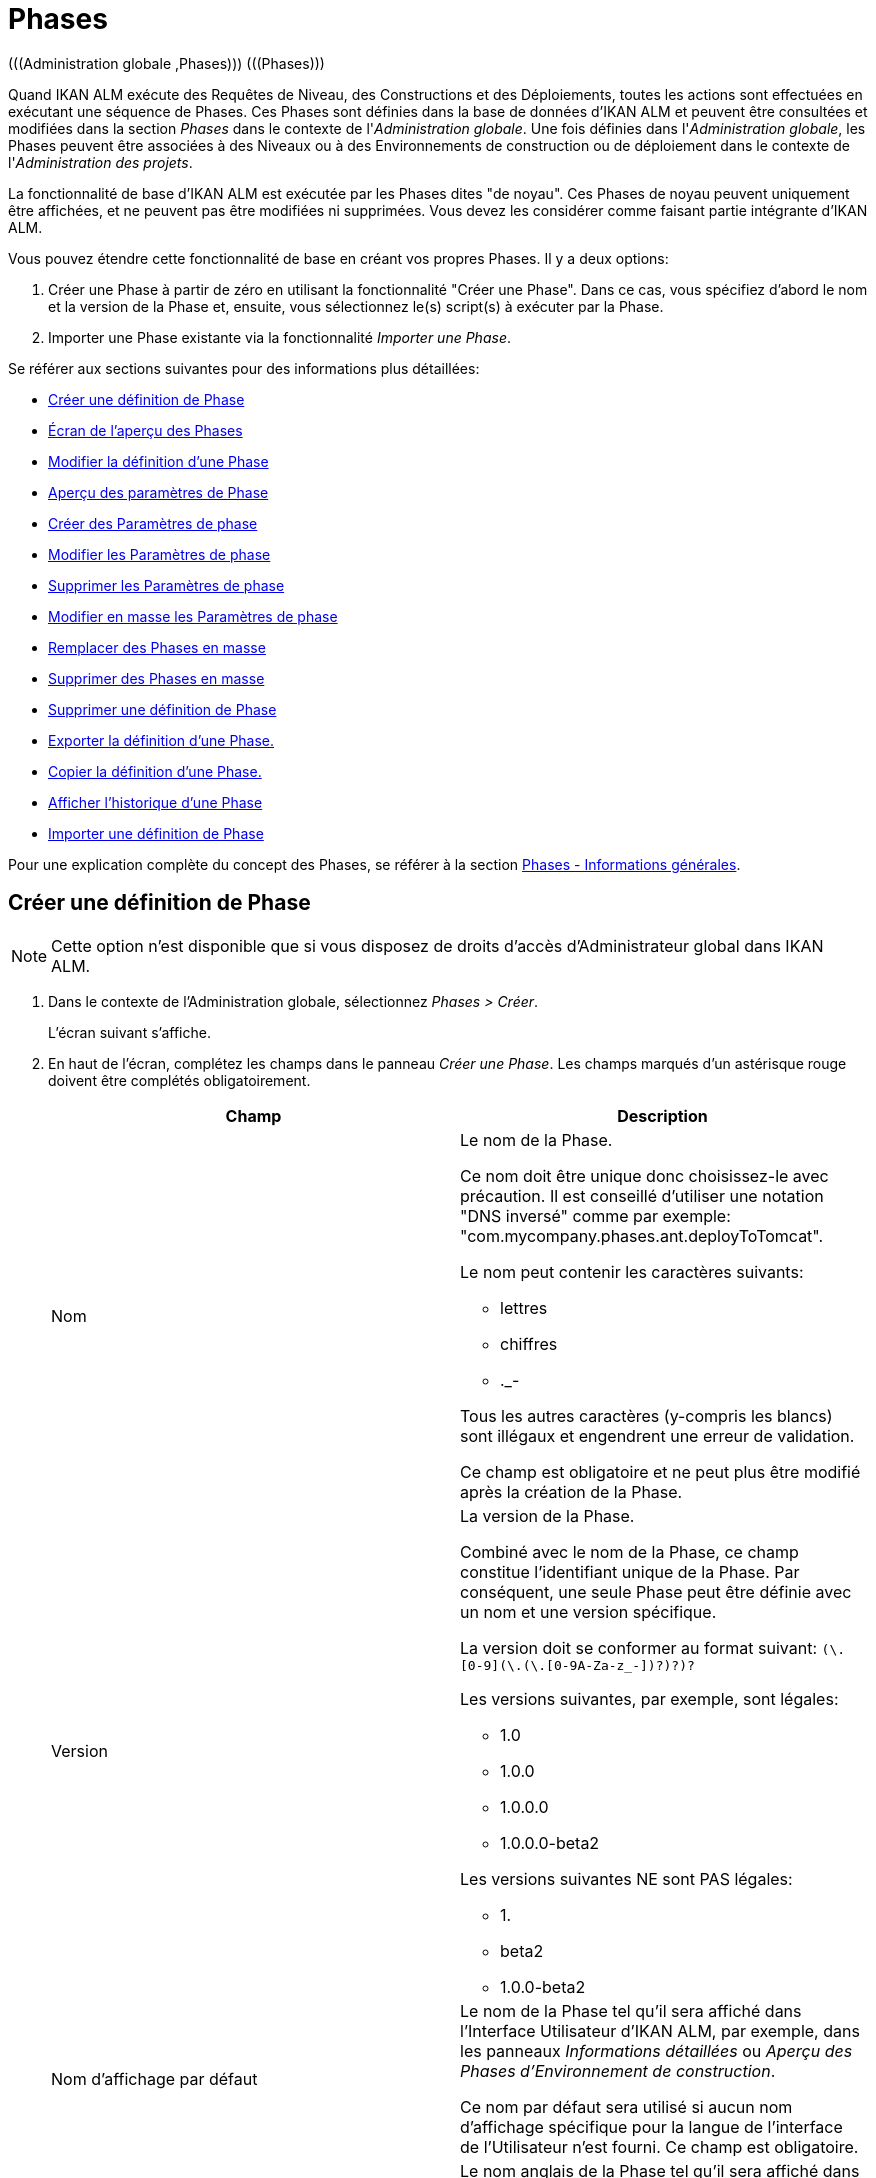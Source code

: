 [[_globadm_phases_creating]]
[[_globadm_phases]]
= Phases 
(((Administration globale ,Phases)))  (((Phases))) 

Quand IKAN ALM exécute des Requêtes de Niveau, des Constructions et des Déploiements, toutes les actions sont effectuées en exécutant une séquence de Phases.
Ces Phases sont définies dans la base de données d'IKAN ALM et peuvent être consultées et modifiées dans la section _Phases_ dans le contexte de l'__Administration
globale__.
Une fois définies dans l'__Administration
globale__, les Phases peuvent être associées à des Niveaux ou à des Environnements de construction ou de déploiement dans le contexte de l'__Administration des projets__.

La fonctionnalité de base d'IKAN ALM est exécutée par les Phases dites "de noyau". Ces Phases de noyau peuvent uniquement être affichées, et ne peuvent pas être modifiées ni supprimées.
Vous devez les considérer comme faisant partie intégrante d'IKAN ALM.

Vous pouvez étendre cette fonctionnalité de base en créant vos propres Phases.
Il y a deux options:

. Créer une Phase à partir de zéro en utilisant la fonctionnalité "Créer une Phase". Dans ce cas, vous spécifiez d'abord le nom et la version de la Phase et, ensuite, vous sélectionnez le(s) script(s) à exécuter par la Phase.
. Importer une Phase existante via la fonctionnalité __Importer une Phase__.


Se référer aux sections suivantes pour des informations plus détaillées:

* <<GlobAdm_Phases.adoc#_globadm_phases_creating,Créer une définition de Phase>>
* <<GlobAdm_Phases.adoc#_globadm_phases_overview,Écran de l`'aperçu des Phases>>
* <<GlobAdm_Phases.adoc#_globadm_phases_editing,Modifier la définition d`'une Phase>>
* <<GlobAdm_Phases.adoc#_globadm_phaseparameters_overview,Aperçu des paramètres de Phase>>
* <<GlobAdm_Phases.adoc#_globadm_phaseparameters_creating,Créer des Paramètres de phase>>
* <<GlobAdm_Phases.adoc#_globadm_phaseparameters_editing,Modifier les Paramètres de phase>>
* <<GlobAdm_Phases.adoc#_globadm_phaseparameters_deleting,Supprimer les Paramètres de phase>>
* <<GlobAdm_Phases.adoc#_globadm_phaseparameters_massediting,Modifier en masse les Paramètres de phase>>
* <<GlobAdm_Phases.adoc#_globadm_phaseparameters_massreplacing,Remplacer des Phases en masse>>
* <<GlobAdm_Phases.adoc#_globadm_phaseparameters_massdeleting,Supprimer des Phases en masse>>
* <<GlobAdm_Phases.adoc#_globadm_phases_deleting,Supprimer une définition de Phase>>
* <<GlobAdm_Phases.adoc#_globadm_phases_exporting,Exporter la définition d`'une Phase.>>
* <<GlobAdm_Phases.adoc#_globadm_phases_copying,Copier la définition d`'une Phase.>>
* <<GlobAdm_Phases.adoc#_globadm_phases_history,Afficher l`'historique d`'une Phase>>
* <<GlobAdm_Phases.adoc#_globadm_phases_importing,Importer une définition de Phase>>


Pour une explication complète du concept des Phases, se référer à la section <<App_Phases.adoc#_phases_generalinformation,Phases - Informations générales>>.

== Créer une définition de Phase
(((Phases ,Créer))) 

[NOTE]
====
Cette option n`'est disponible que si vous disposez de droits d`'accès d`'Administrateur global dans IKAN ALM.
====

. Dans le contexte de l'Administration globale, sélectionnez __Phases > Créer__.
+
L`'écran suivant s`'affiche.
. En haut de l'écran, complétez les champs dans le panneau __Créer une Phase__. Les champs marqués d`'un astérisque rouge doivent être complétés obligatoirement.
+

[cols="1,1", frame="none", options="header"]
|===
| Champ
| Description

|Nom
a|Le nom de la Phase.

Ce nom doit être unique donc choisissez-le avec précaution.
Il est conseillé d'utiliser une notation "DNS inversé" comme par exemple: "com.mycompany.phases.ant.deployToTomcat". 

Le nom peut contenir les caractères suivants: 

* lettres
* chiffres
* ._-

Tous les autres caractères (y-compris les blancs) sont illégaux et engendrent une erreur de validation.

Ce champ est obligatoire et ne peut plus être modifié après la création de la Phase.

|Version
a|La version de la Phase.

Combiné avec le nom de la Phase, ce champ constitue l'identifiant unique de la Phase.
Par conséquent, une seule Phase peut être définie avec un nom et une version spécifique.

La version doit se conformer au format suivant: `[0-9]+(\.[0-9]+(\.[0-9]+(\.[0-9A-Za-z_-]+)?)?)?`

Les versions suivantes, par exemple, sont légales:

* 1.0
* 1.0.0
* 1.0.0.0
* 1.0.0.0-beta2

Les versions suivantes NE sont PAS légales:

* 1.
* beta2
* 1.0.0-beta2

|Nom d'affichage par défaut
|Le nom de la Phase tel qu'il sera affiché dans l'Interface Utilisateur d'IKAN ALM, par exemple, dans les panneaux _Informations détaillées_ ou __Aperçu des
Phases d'Environnement de construction__.

Ce nom par défaut sera utilisé si aucun nom d'affichage spécifique pour la langue de l'interface de l'Utilisateur n'est fourni.
Ce champ est obligatoire.

|Nom d'affichage [anglais]
|Le nom anglais de la Phase tel qu'il sera affiché dans l'Interface Utilisateur d'IKAN ALM pour un Utilisateur pour lequel la langue spécifiée dans ses__ Paramètres
personnels__ est l'anglais. <<Desktop_PersonalSettings.adoc#_desktop_personalsettings,Paramètres personnels>>

Ce champ est optionnel.

|Nom d'affichage [français]
|Le nom français de la Phase tel qu'il sera affiché dans l'Interface Utilisateur d'IKAN ALM pour un Utilisateur pour lequel la langue spécifiée dans ses__ Paramètres
personnels__ est le français. <<Desktop_PersonalSettings.adoc#_desktop_personalsettings,Paramètres personnels>>

Ce champ est optionnel.

|Nom d'affichage [allemand]
|Le nom allemand de la Phase tel qu'il sera affiché dans l'Interface Utilisateur d'IKAN ALM pour un Utilisateur pour lequel la langue spécifiée dans ses__ Paramètres
personnels__ est l'allemand. <<Desktop_PersonalSettings.adoc#_desktop_personalsettings,Paramètres personnels>>

Ce champ est optionnel.

|Description
|La description de la Phase.

Ce champ est optionnel.

|Auteur
|L'auteur de la Phase.

Par exemple, le nom de l'Utilisateur créant la Phase ou la société pour laquelle il travaille.

Ce champ peut être utile pour rechercher des Phases.

Ce champ est optionnel.

|Type d'exécution
a|Sélectionnez le type d'Outil de script qui sera utilisé pour l'exécution des scripts contenus dans cette Phase.

Les valeurs possibles sont:

* ANT
* GRADLE
* NANT
* MAVEN2

Ce champ est obligatoire et ne peut plus être modifié après la création de la Phase.
|===

. Une fois tous les champs mentionnés ci-dessus saisis, vous devez charger le(s) fichier(s) de script.
+
Cliquez sur le bouton __Charger__.
+
Une fenêtre de sélection de fichier s'affichera.
. Sélectionnez les scripts qui seront utilisés pour l'exécution de la Phase.
+
__Note: __Vous ne pouvez sélectionner qu'un seul fichier.

* S'il n'y a qu'un seul fichier de script à charger, vous n'avez qu'à sélectionner ce fichier de script.
* Si la Phase nécessite plusieurs fichiers pour son exécution, vous devez d'abord archiver ces fichiers dans un fichier .zip ou .tar.gz, et ensuite sélectionner ce fichier d`'archive. IKAN ALM extraira le fichier d'archive et affichera son contenu dans le champ __Fichiers téléchargés__.
+
Si le chargement a réussi, le message suivant s'affiche:
+
image::GlobAdm-Phases-Create-UploadSuccess.png[,804,56] 
. Sélectionnez le script "principal".
+
Comme suggère le message, vous devez maintenant sélectionner le script "principal" dans la liste des fichiers téléchargés.
Il s'agit du script qui sera appelé au moment de l'exécution de la Phase.
+
Si le chargement a réussi et le script principal est sélectionné, les boutons _Créer_ et _Réinitialiser_ deviendront disponibles.
. Indiquez où la Phase peut être utilisée.
+
Sélectionnez la(les) option(s) appropriée(s).
+
Il y a trois possibilités:

* Sur les Niveaux
* Sur les Environnements de construction
* Sur les Environnements de déploiement
. Cliquez sur le bouton _Créer_ pour créer la Phase.
+
Si vous cliquez sur le bouton __Créer__, la Phase est créée dans le Catalogue des Phases et ajoutée à l'__Aperçu
des Phases__.
+

[NOTE]
====
L'emplacement du Catalogue des Phases est spécifié dans les Paramètres système. <<GlobAdm_System.adoc#_globadm_system_settings,Paramètres du système>>
====
+
Vous pouvez également cliquer sur le bouton _Réinitialiser_ pour nettoyer les champs et restaurer les valeurs initiales.


[cols="1", frame="topbot"]
|===

a|_Sujets apparentés:_

* <<ProjAdm_Levels.adoc#_levelenvmgt_levelphases,Phases de niveau>>
* <<ProjAdm_Levels.adoc#_plevelenvmgt_insertphase,Insérer une Phase de niveau>>
* <<ProjAdm_BuildEnv.adoc#_projadm_buildenv_phases,Phases d`'environnement de construction>>
* <<ProjAdm_DeployEnv.adoc#_projadm_deplanv_phases,Phases d`'environnement de déploiement>>
* Les paramètres du Catalogue des Phases. <<GlobAdm_System.adoc#_globadm_system_settings,Paramètres du système>>

|===

[[_globadm_phases_overview]]
== Écran de l`'aperçu des Phases 
(((Phases ,Aperçu))) 

. Dans le contexte de l'Administration globale, sélectionnez __Phases > Aperçu__.
+
L'écran suivant s'affiche:
+
image::GlobAdm-Phases-Overview.png[,1047,523] 
. Définissez les critères de recherche requis dans le panneau de recherche.
+
La liste des éléments dans l'aperçu est synchronisée automatiquement en fonction des critères sélectionnés.
+
Vous pouvez également:

* cliquer sur le lien _Montrer/Cacher les options avancées_ pour afficher ou masquer tous les critères de recherche disponibles,
* cliquer sur le lien _Rechercher_ pour synchroniser la liste en fonction des critères de recherche actuels,
* cliquer sur le lien _Réinitialiser la recherche_ pour nettoyer les champs.

. Vérifiez les informations dans l`'__Aperçu des Phases__.
+
Pour une description détaillée des champs, se référer aux sections <<GlobAdm_Phases.adoc#_globadm_phases_creating,Phases>> et <<GlobAdm_Phases.adoc#_globadm_phases_editing,Modifier la définition d`'une Phase>>.
. En fonction de vos droits d'accès, les liens suivants peuvent être disponibles dans le panneau __Aperçu des Phases__:
+

[cols="1,1", frame="topbot"]
|===

|image:icons/edit.gif[,15,15] 
|Modifier

Cette option est disponible pour les Utilisateurs IKAN ALM ayant des droits d`'accès d`'Administrateur global.
Elle permet de modifier une Phase.

<<GlobAdm_Phases.adoc#_globadm_phases_editing,Modifier la définition d`'une Phase>>

|image:icons/delete.gif[,15,15] 
|Supprimer

Cette option est disponible pour les Utilisateurs IKAN ALM ayant des droits d`'accès d`'Administrateur global.
Elle permet de supprimer une Phase.

<<GlobAdm_Phases.adoc#_globadm_phases_deleting,Supprimer une définition de Phase>>

|image:icons/Phase_Export.png[,15,15] 
|Exporter

Cette option est disponible pour les Utilisateurs IKAN ALM ayant des droits d`'accès d`'Administrateur global.
Elle permet d'exporter une Phase.

<<GlobAdm_Phases.adoc#_globadm_phases_exporting,Exporter la définition d`'une Phase.>>

|image:icons/Phase_Copy.gif[,15,15] 
|Copier

Cette option est disponible pour les Utilisateurs IKAN ALM ayant des droits d`'accès d`'Administrateur global.
Elle permet de copier une Phase.

<<GlobAdm_Phases.adoc#_globadm_phases_copying,Copier la définition d`'une Phase.>>

|image:icons/history.gif[,15,15] 
|Historique

Cette option est disponible pour tous les Utilisateurs IKAN ALM.
Elle permet d`'afficher l`'historique de toutes les opérations de création, de modification ou de suppression relatives à une Phase.

<<GlobAdm_Phases.adoc#_globadm_phases_history,Afficher l`'historique d`'une Phase>>
|===
+

[NOTE]
====
Les colonnes marquées de l`'icône image:icons/icon_sort.png[,15,15]  peuvent être rangées par ordre alphabétique (ascendant ou descendant).
====

[[_globadm_phases_editing]]
== Modifier la définition d`'une Phase  
(((Phases ,Modifier))) 

Le panneau _Informations de la Phase_ vous permet de modifier la définition d'une Phase.

En-dessous de ce panneau, le panneau _Paramètres
de phase_ s'affiche, vous permettant de créer, modifier, supprimer et modifier en masse les Paramètres de phase.

Pour des informations plus détaillées concernant les Paramètres de phase, se référer aux sections suivantes:

* <<GlobAdm_Phases.adoc#_globadm_phaseparameters_overview,Aperçu des paramètres de Phase>>
* <<GlobAdm_Phases.adoc#_globadm_phaseparameters_creating,Créer des Paramètres de phase>>
* <<GlobAdm_Phases.adoc#_globadm_phaseparameters_editing,Modifier les Paramètres de phase>>
* <<GlobAdm_Phases.adoc#_globadm_phaseparameters_deleting,Supprimer les Paramètres de phase>>
* <<GlobAdm_Phases.adoc#_globadm_phaseparameters_massediting,Modifier en masse les Paramètres de phase>>

//

. Dans le contexte de l'Administration globale, sélectionnez __Phases > Aperçu__.

. Dans le panneau __Aperçu des Phases__, cliquez sur le lien image:icons/edit.gif[,15,15] __ _Modifier_ devant la Phase que vous voulez modifier.
+
L`'écran suivant s`'affiche:
+
image::GlobAdm-Phases-Edit.png[,905,873] 

. Cliquez sur le bouton _Modifier_ pour modifier la Phase.
+
La fenêtre _Modifier une Phase_ s`'affiche.
+
image::GlobAdm-Phases-Edit-popup.png[,560,660] 
+
Pour la description des champs, se référer à la section <<GlobAdm_Phases.adoc#_globadm_phases_creating,Créer une définition de Phase>>.
+
Les champs additionnels suivants sont affichés:
+

[cols="1,1", frame="topbot", options="header"]
|===
| Champ
| Description

|Phase de noyau
|Ce champ indique s'il s'agit d'une Phase de noyau ou pas.

Une Phase de noyau est une Phase IKAN ALM interne qui exécute certaines fonctionnalités de noyau (par exemple, la Phase __Récupération
Code__).

Elle ne peut être ni modifiée ni supprimée.

Pour plus d`'informations, se référer à la section <<App_Phases.adoc#_phases_generalinformation,Phases - Informations générales>>.

|Certifiée
|Ce champ indique s'il s'agit d'une Phase certifiée ou pas.

Une Phase certifiée est une Phase qui a été testée et approuvée par IKAN.

Elle ne peut pas être modifiée et ses paramètres ne peuvent pas être supprimés. 

Pour plus d`'informations, se référer à la section <<App_Phases.adoc#_phases_generalinformation,Phases - Informations générales>>.

|Publiée
|Ce champ indique si une Phase est publiée ou non.

Une Phase non publiée est considérée comme étant en cours de développement, c'est-à-dire son (ses) script(s) et les autres fichiers qu`'elle contient peuvent être modifiés.

Pour faciliter le développement d'une Phase, IKAN ALM réinstallera une Phase non-publiée automatiquement juste avant son exécution.
Une fois qu`'une Phase a été publiée, son contenu (les scripts et fichiers) ne peut plus être modifié.
Par conséquent, le bouton _Charger_ ne sera plus disponible.

Pour plus d`'informations, se référer à la section <<App_Phases.adoc#_phases_generalinformation,Phases - Informations générales>>.
|===
+

[NOTE]
====

Les champs Nom et Version ne peuvent pas être modifiés.
Si vous voulez renommer une Phase ou modifier sa version, vous devez d'abord la copier et ensuite supprimer la Phase originale.

Pour plus d`'informations, se référer à la section <<GlobAdm_Phases.adoc#_globadm_phases_copying,Copier la définition d`'une Phase.>>.
====

. Vérifiez les fichiers chargés.
+
Le champ _Fichiers téléchargés_ liste le contenu actuel de la Phase.
+
Si vous voulez modifier le contenu, cliquez sur le bouton _Charger_ et sélectionnez un fichier de script ou un fichier d'archive.
Les fichiers nouvellement téléchargés seront affichés dans le champ __Fichiers
téléchargés__.
+

[NOTE]
====
Les fichiers nouvellement téléchargés *REMPLACERONT* les anciens fichiers; ils ne seront pas ajoutés au contenu actuel de la Phase!

Les fichiers nouvellement téléchargés ne seront retenus que si vous cliquez sur le bouton __Enregistrer__.
Pour réafficher les fichiers téléchargés précédemment, cliquez sur le bouton __Actualiser__.
====
+
Pour plus d`'informations concernant le chargement de fichiers, se référer à la section <<GlobAdm_Phases.adoc#_globadm_phases_creating,Créer une définition
de Phase>>.

. Vérifiez les paramètres de Phases.
+
Le panneau _Paramètres de phase_ affiche tous les Paramètres définis pour la Phase.
+
image::GlobAdm-Phases-PhaseParameters.png[,894,251] 
+
Pour une description détaillée des champs, se référer à la section <<GlobAdm_Phases.adoc#_globadm_phaseparameters_creating,Créer des Paramètres de phase>>.
+
Les liens suivants sont disponibles dans le panneau __Paramètres
de phase__:
+

[cols="1,1", frame="topbot"]
|===

|image:icons/edit.gif[,15,15]
|Modifier

Cette option permet d'modifier un Paramètre de phase.

<<GlobAdm_Phases.adoc#_globadm_phaseparameters_editing,Modifier les Paramètres de phase>>

|image:icons/delete.gif[,15,15] 
|Supprimer

Cette option permet de supprimer un Paramètre de phase.

<<GlobAdm_Phases.adoc#_globadm_phaseparameters_deleting,Supprimer les Paramètres de phase>>

|image:icons/Phase_MassEdit.png[,15,15] 
|Modifier en masse

Cette option permet d'modifier les valeurs d'un Paramètre dans ses Environnements connectés.

<<GlobAdm_Phases.adoc#_globadm_phaseparameters_massediting,Modifier en masse les Paramètres de phase>>
|===
+
Vous pouvez également créer un nouveau Paramètre en cliquant sur le lien _Créer un Paramètre_ en dessous du panneau __Paramètres de la phase__.
Pour plus d`'informations, se référer à la section <<GlobAdm_Phases.adoc#_globadm_phaseparameters_creating,Créer des Paramètres de phase>>

. Vérifiez les Environnements connectés.
+
Le panneau _Niveaux et Environnements connectés_ affiche les Niveaux et les Environnements de construction ou de déploiement dans lesquels cette Phase a été ajoutée.
+
image::GlobAdm-Phases-ConnectedEnvironments.png[,390,207] 
+

[NOTE]
====
Si le champ _Environnement_ est vide, cela signifie que la Phase a été ajoutée au Niveau.
====
+
Pour plus d'informations concernant le remplacement ou la suppression en masse de Phases, se référer aux sections <<GlobAdm_Phases.adoc#_globadm_phaseparameters_massreplacing,Remplacer des Phases en masse>> et <<GlobAdm_Phases.adoc#_globadm_phaseparameters_massdeleting,Supprimer des Phases en masse>>.

. Dans le panneau __Modifier une Phase__, cliquez sur le bouton _Enregistrer_ pour enregistrer vos changements.
+
Si vous cliquez sur le bouton __Enregistrer__, les données de la Phase sont retenues et l'écran _Aperçu
des Phases_ s'affiche.
+
Entretemps, IKAN ALM réenregistre l`'archive avec les fichiers téléchargés dans un fichier .jar remplaçant le fichier existant dans l'Emplacement du Catalogue des Phases (tel que défini dans les Paramètres système (<<GlobAdm_System.adoc#_globadm_system_settings,Paramètres du système>>). Depuis cet emplacement, il sera prêt à être utilisé par le processus Daemon du Serveur ou de l'Agent IKAN ALM si la Phase doit être (ré) installée sur le Serveur ou l'Agent IKAN ALM.
+
Les boutons suivants sont également disponibles:

* _Actualiser_ pour récupérer les Paramètres tels qu`'ils sont enregistrés dans la base de données.
* _Aperçu_ pour retourner à l`'écran précédent sans enregistrer les modifications.
* _Publier_ pour publier la Phase.
+
Si vous cliquez sur le bouton __Publier__, une fenêtre de confirmation s'affiche.
+
image::GlobAdm-Phases-Release_confirmation.png[,367,130] 
+
Cliquez sur _Oui_ pour confirmer la publication de la Phase.
+
Ensuite, le statut de la Phase sera établi à "Publiée". Une fois qu`'une Phase a été publiée, son contenu ne peut plus être modifié.
Par conséquent, le bouton _Charger_ ne sera plus disponible.
Le comportement de la Phase est considéré comme étant "gelé". Par contre, les Paramètres de phase d'une Phase publiée, peuvent toujours être créés, modifiés et supprimés.
+

[WARNING]
--
La publication d'une Phase ne peut pas être annulée.

Si vous devez télécharger des nouveaux scripts pour une Phase après sa publication, vous devez d'abord copier la Phase et donner un nom et/ou une version différent(e) à la copie et, ensuite, charger les nouveaux scripts pour cette nouvelle Phase.
Pour plus d`'informations, se référer à la section <<GlobAdm_Phases.adoc#_globadm_phases_copying,Copier la définition d`'une Phase.>>
--

* _Exporter_ pour exporter la Phase. <<GlobAdm_Phases.adoc#_globadm_phases_exporting,Exporter la définition d`'une Phase.>>
* _Copier_ pour copier la Phase. <<GlobAdm_Phases.adoc#_globadm_phases_copying,Copier la définition d`'une Phase.>>
* _Historique_ pour afficher l'historique de toutes les opérations de création, de modification ou de suppression relatives à une Phase. <<GlobAdm_Phases.adoc#_globadm_phases_history,Afficher l`'historique d`'une Phase>>

[[_globadm_phaseparameters_overview]]
== Aperçu des paramètres de Phase 
(((Phases ,Paramètres de phase)))  (((Paramètres de phase)))  (((Paramètres de phase ,Aperçu)))  (((Phases ,Paramètres de phase ,Aperçu)))  (((Paramètres ,Phase))) 

. Dans le contexte de l'Administration globale, sélectionnez __Phases > Aperçu__.
+
L`'écran suivant s`'affiche.
+
image::GlobAdm-Phases-Overview.png[,1027,454] 

. Cliquez sur le lien image:icons/edit.gif[,15,15] _Modifier_ devant la Phase requise dans l'__Aperçu des Phases__.
+
L`'écran _Modifier une Phase_ s`'affiche.
+
En-dessous du panneau __Informations de la Phase__, le panneau _Paramètres de phase_ affiche tous les paramètres définis.
+
image::GlobAdm-Phases-PhaseParameters.png[,895,252] 

. Vérifiez l`'information dans le panneau des _Paramètres de Phase_.
+
Pour une description détaillée des champs, se référer à la section <<GlobAdm_Phases.adoc#_globadm_phaseparameters_creating,Créer des Paramètres de phase>>.
+
Les liens suivants sont disponibles:
+

[cols="1,1", frame="topbot", options="header"]
|===
| Lien
| Description

|image:icons/edit.gif[,15,15] 
|Modifier

Cette option est disponible pour les Utilisateurs IKAN ALM ayant des droits d`'accès d`'Administrateur global.
Elle permet de modifier la définition du Paramètre de phase sélectionné.

<<GlobAdm_Phases.adoc#_globadm_phaseparameters_editing,Modifier les Paramètres de phase>>

|image:icons/delete.gif[,15,15] 
|Supprimer

Cette option est disponible pour les Utilisateurs IKAN ALM ayant des droits d`'accès d`'Administrateur global.
Elle permet de supprimer la définition du Paramètre de phase sélectionné.

<<GlobAdm_Phases.adoc#_globadm_phaseparameters_deleting,Supprimer les Paramètres de phase>>

|image:icons/Phase_MassEdit.png[,15,15] 
|Modifier en masse

Cette option est disponible pour les Utilisateurs IKAN ALM ayant des droits d`'accès d`'Administrateur global.
Elle permet de modifier en masse la définition du Paramètre de phase sélectionné.

<<GlobAdm_Phases.adoc#_globadm_phaseparameters_massediting,Modifier en masse les Paramètres de phase>>
|===
+

[NOTE]
====

Les colonnes marquées de l`'icône image:icons/icon_sort.png[,15,15]  peuvent être rangées par ordre alphabétique (ascendant ou descendant).
====
+

[cols="1", frame="topbot"]
|===

a|_Sujets apparentés:_

* <<GlobAdm_Phases.adoc#_globadm_phaseparameters_creating,Créer des Paramètres de phase>>
* <<GlobAdm_Phases.adoc#_globadm_phaseparameters_editing,Modifier les Paramètres de phase>>
* <<GlobAdm_Phases.adoc#_globadm_phaseparameters_deleting,Supprimer les Paramètres de phase>>
* <<GlobAdm_Phases.adoc#_globadm_phaseparameters_massediting,Modifier en masse les Paramètres de phase>>
* <<ProjAdm_Levels.adoc#_plevelenvmgt_viewlevelphaseparams,Afficher les Paramètres de Phase de niveau>>
* <<ProjAdm_BuildEnv.adoc#_projadm_buildenv_modifyorderphases,Modifier la séquence des Phases d'Environnement de construction>>
* <<ProjAdm_DeployEnv.adoc#_projadm_deployenv_viewbuildenvphaseparams,Afficher les Paramètres de phase d'Environnement de déploiement>>

|===

[[_globadm_phaseparameters_creating]]
== Créer des Paramètres de phase 
(((Phases ,Paramètres de phase ,Créer)))  (((Paramètres de phase ,Créer))) 

. Dans le contexte de l'Administration globale, sélectionnez __Phases > Aperçu__.

. Cliquez sur le lien image:icons/edit.gif[,15,15] _Modifier_ devant la Phase requise dans l'__Aperçu des Phases__.
+
L`'écran _Modifier une Phase_ s`'affiche.

. Cliquez sur le lien _Créer un Paramètre_ en bas du panneau __Paramètres de phase__.
+
La fenêtre suivante s'affiche:
+
image::GlobAdm-Phases-CreatePhaseParameter.png[,516,385] 

. Complétez les champs dans la fenêtre __Créer un Paramètre de phase__.
+

[cols="1,1", frame="none", options="header"]
|===
| Champ
| Description

|Phase
|Le nom et la version de la Phase pour laquelle le Paramètre a été créé.

Il s'agit d'un champ accessible en lecture seulement, affiché pour des raisons d'information.

|Sécurisé
|Ce champ indique si le Paramètre est sécurisé ou non.

Ce champ est obligatoire et ne peut plus être modifié après la création du Paramètre.

|Nom
|Le nom du Paramètre.

Ce champ est obligatoire.

|Type d'intégration
a|Ce champ indique si la valeur du Paramètre est une simple valeur texte, ou si elle représente un lien (une intégration) vers un objet IKAN ALM.

Les valeurs possibles sont:

* Aucun: la valeur se compose de texte simple
* Transporteur: un lien vers un Transporteur
* Référentiel: un lien vers un Référentiel de Contrôle de Version
* Suivi des incidents: un lien vers un Système de Suivi des Incidents
* Outil de script: un lien vers un Outil de script
* ANT: un lien vers un Outil de script Ant
* GRADLE: un lien vers un Outil de script Gradle
* NANT: un lien vers un Outil de script NAnt
* MAVEN2: un lien vers un Outil de script Maven2

Si vous sélectionnez un autre type qu`'__Aucun__, le champ _Valeur par défaut_ change en une liste déroulante à partir de laquelle vous pouvez sélectionner un objet IKAN ALM spécifique de ce type.
Par exemple, si _ANT_ est sélectionné comme Type d'intégration, la liste déroulante _Valeur
par défaut_ contiendra tous les Outils de script ANT.

Ce champ n'est utile que pour les Paramètres non-sécurisés.
Si le Paramètre est établi à __Sécurisé__, ce champ est retiré et le Type d'intégration _Aucun_ est déduit.

|Valeur par défaut
|Il s'agit de la valeur par défaut attribuée au Paramètre quand la Phase est ajoutée à un Environnement et qu'aucune valeur n'est saisie explicitement.

Ce champ est optionnel.

|Répéter la Valeur par défaut
|Champ obligatoire pour les Paramètres sécurisés: répétez la valeur par défaut sécurisée.

|Description
|Saisissez dans ce champ la description du Paramètre.

|Obligatoire
|Ce champ indique si le Paramètre sera toujours créé au moment de l'ajout de la Phase à un Niveau ou un Environnement. 

Si un Paramètre obligatoire est créé, il sera automatiquement créé dans les Environnements auxquels cette Phase a été ajoutée.

Si un Paramètre non-obligatoire est positionné à obligatoire, il sera également créé automatiquement dans les Environnements auxquels cette Phase a été ajoutée.
|===

. Cliquez sur le bouton _Créer_ pour créer le Paramètre de phase.
+
Si vous cliquez sur le bouton __Créer__, le Paramètre de phase est créé et la fenêtre est fermée.
Le nouveau Paramètre est ajouté dans le panneau __Paramètres de phase__.
+
Les boutons suivants sont également disponibles:

* _Réinitialiser_ pour nettoyer les champs et restaurer les valeurs initiales.
* _Annuler_ pour fermer la fenêtre sans créer le Paramètre de phase.
+

[cols="1", frame="topbot"]
|===

a|_Sujets apparentés:_

* <<GlobAdm_Phases.adoc#_globadm_phaseparameters_creating,Créer des Paramètres de phase>>
* <<GlobAdm_Phases.adoc#_globadm_phaseparameters_editing,Modifier les Paramètres de phase>>
* <<GlobAdm_Phases.adoc#_globadm_phaseparameters_deleting,Supprimer les Paramètres de phase>>
* <<GlobAdm_Phases.adoc#_globadm_phaseparameters_massediting,Modifier en masse les Paramètres de phase>>
* <<ProjAdm_Levels.adoc#_plevelenvmgt_viewlevelphaseparams,Afficher les Paramètres de Phase de niveau>>
* <<ProjAdm_BuildEnv.adoc#_projadm_buildenv_modifyorderphases,Modifier la séquence des Phases d'Environnement de construction>>
* <<ProjAdm_DeployEnv.adoc#_projadm_deployenv_viewbuildenvphaseparams,Afficher les Paramètres de phase d'Environnement de déploiement>>

|===

[[_globadm_phaseparameters_editing]]
== Modifier les Paramètres de phase 
(((Phases ,Paramètres de phase ,Modifier)))  (((Paramètres de phase ,Modifier))) 

. Dans le contexte de l'Administration globale, sélectionnez __Phases > Aperçu__.

. Cliquez sur le lien image:icons/edit.gif[,15,15] _Modifier_ devant la Phase requise dans l'__Aperçu des Phases__.
+
L`'écran _Modifier une Phase_ s`'affiche.

. Dans le panneau __Paramètres de phase__, cliquez sur le lien image:icons/edit.gif[,15,15] _Modifier un Paramètre_ devant le Paramètre que vous voulez modifier.
+
La fenêtre suivante s'affiche:
+
image::GlobAdm-PhaseParameter-Edit.png[,504,474] 

. Si nécessaire, modifiez les champs. 
+
Pour la description des champs, se référer à la section <<GlobAdm_Phases.adoc#_globadm_phaseparameters_creating,Créer des Paramètres de phase>>.

. Vérifiez les Paramètres d'environnement connectés.
+
Le panneau _Paramètres d'environnement connectés_ affiche les Environnements auxquels le Paramètre de phase a été ajouté, et les valeurs de ce Paramètre dans ces Environnements.
+

[NOTE]
====
Un Environnement est identifié par son Projet, son Niveau et, optionnellement, son nom d'Environnement.
Si le champ _Environnement_ est vide, cela signifie que la Phase a été ajoutée au Niveau.
====

. Cliquez sur le lien image:icons/Phase_EditEnvPhaseParameter.png[,15,15] _Modifier un Paramètre de phase d'environnement_ à côté d'un Paramètre d'environnement.
+
L'Utilisateur sera renvoyé vers l'écran _Aperçu
des Paramètres de la phase_ (dans le contexte de l'Administration de Projet) et l'écran _Modifier la valeur du Paramètre_ s'affichera.
+
image::GlobAdm-PhaseParameter-Edit-ParameterValue.png[,794,673] 

. Spécifiez la valeur du Paramètre d'Environnement et cliquez sur le bouton _Sauvegarder_ pour enregistrer la valeur.
+
Les boutons suivants sont également disponibles:

* _Réinitialiser_ pour nettoyer les champs.
* _Annuler_ pour retourner à l'écran _Aperçu des Paramètres de la phase_ sans enregistrer la valeur. <<GlobAdm_Phases.adoc#_globadm_phaseparameters_overview,Aperçu des paramètres de Phase>>
+
Pour retourner à l'écran _Modifier un Paramètre
de phase_ (dans le contexte de l'Administration globale), cliquez sur un des liens image:icons/Phase_EditEnvPhaseParameter.png[,15,15] __ Modifier
un Paramètre de phase global.__.
+

[cols="1", frame="topbot"]
|===

a|_Sujets apparentés:_

* <<GlobAdm_Phases.adoc#_globadm_phaseparameters_overview,Aperçu des paramètres de Phase>>
* <<GlobAdm_Phases.adoc#_globadm_phaseparameters_creating,Créer des Paramètres de phase>>
* <<GlobAdm_Phases.adoc#_globadm_phaseparameters_deleting,Supprimer les Paramètres de phase>>
* <<GlobAdm_Phases.adoc#_globadm_phaseparameters_massediting,Modifier en masse les Paramètres de phase>>
* <<ProjAdm_Levels.adoc#_plevelenvmgt_viewlevelphaseparams,Afficher les Paramètres de Phase de niveau>>
* <<ProjAdm_BuildEnv.adoc#_projadm_buildenv_modifyorderphases,Modifier la séquence des Phases d'Environnement de construction>>
* <<ProjAdm_DeployEnv.adoc#_projadm_deployenv_viewbuildenvphaseparams,Afficher les Paramètres de phase d'Environnement de déploiement>>

|===

[[_globadm_phaseparameters_deleting]]
== Supprimer les Paramètres de phase 
(((Phases ,Paramètres de phase ,Supprimer)))  (((Paramètres de phase ,Supprimer))) 

. Dans le contexte de l'Administration globale, sélectionnez __Phases > Aperçu__.

. Cliquez sur le lien image:icons/edit.gif[,15,15] _Modifier_ devant la Phase requise dans l'__Aperçu des Phases__.
+
L`'écran _Modifier une Phase_ s`'affiche.

. Dans le panneau __Paramètre de phase__, cliquez sur le bouton image:icons/delete.gif[,15,15] _Supprimer_ devant le Paramètre que vous voulez supprimer. 
+
La fenêtre suivante s'affiche:
+
image::GlobAdm-PhaseParameter-Delete.png[,386,172] 
+

[WARNING]
--
Si le Paramètre a été créé dans un ou plusieurs environnements, le message d'avertissement suivant s'affiche:


image::GlobAdm-PhaseParameter-Delete-Warning.png[,455,92] 
--

. Cliquez sur le bouton _Supprimer_ pour confirmer la suppression.
+
Le paramètre sera supprimé de tous les Environnements connectés et de la Phase.
+
Vous pouvez également cliquer sur le bouton _Annuler_ pour fermer la fenêtre sans supprimer le Paramètre.
+

[cols="1", frame="topbot"]
|===

a|_Sujets apparentés:_

* <<GlobAdm_Phases.adoc#_globadm_phaseparameters_overview,Aperçu des paramètres de Phase>>
* <<GlobAdm_Phases.adoc#_globadm_phaseparameters_creating,Créer des Paramètres de phase>>
* <<GlobAdm_Phases.adoc#_globadm_phaseparameters_editing,Modifier les Paramètres de phase>>
* <<GlobAdm_Phases.adoc#_globadm_phaseparameters_massediting,Modifier en masse les Paramètres de phase>>

|===

[[_globadm_phaseparameters_massediting]]
== Modifier en masse les Paramètres de phase 
(((Phases ,Paramètres de phase ,Modifier en masse)))  ((( Paramètres de phase ,Modifier en masse))) 

. Dans le contexte de l'Administration globale, sélectionnez __Phases > Aperçu__.

. Cliquez sur le lien image:icons/edit.gif[,15,15] _Modifier_ devant la Phase requise dans l'__Aperçu des Phases__.
+
L`'écran _Modifier une Phase_ s`'affiche.

. Dans le panneau __Paramètres de phase__, cliquez sur le lien image:icons/Phase_MassEdit.png[,15,15] _Modifier en masse_ devant le Paramètre que vous voulez modifier.
+
L'écran suivant s'affiche, listant les différents Paramètres de phase d'environnement connectés ainsi que le Projet et le Niveau ou l'Environnement de construction/déploiement et la valeur du Paramètre.
+

[NOTE]
====
Si un libellé a été spécifié pour une Phase spécifique, vous pouvez l'afficher en déplaçant le pointeur de la souris au-dessus de l'icône image:icons/view.gif[,15,15]  dans la colonne de droite.

Pour plus d`'informations concernant l'usage des libellés, se référer à la section <<ProjAdm_Levels.adoc#_plevelenvmgt_insertphase,Insérer une Phase de niveau>>. 
====
+
image::GlobAdm-PhaseParameter-MassEdit.png[,705,524] 

. Sélectionnez un ou plusieurs éléments dans la liste __Paramètres d'environnement connectés__.

. Dans le champ __Spécifier la valeur pour la sélection__, sélectionnez ou saisissez la nouvelle valeur pour les Paramètres sélectionnés et cliquez sur le bouton __Spécifier__.
+
Après confirmation, les valeurs des Paramètres de phase d'environnement seront établies à la valeur spécifiée. 
+
Si le Paramètre est sécurisé, la valeur doit être répétée dans le champ __Répéter la Valeur__.

. Cliquez sur le bouton __Réinitialiser__.
+
Après confirmation, les valeurs des Paramètres de phase d'environnement seront établies à la valeur par défaut du Paramètre de phase.

. Cliquez sur le bouton __Supprimer__.
+
Après confirmation, les Paramètres de phase d'environnement seront supprimés de leurs Environnements.
+
L'action _Supprimer_ n'est disponible que pour les Paramètres non-obligatoires.

. Cliquez sur le bouton _Annuler_ pour fermer la fenêtre. 
+

[cols="1", frame="topbot"]
|===

a|_Sujets apparentés:_

* <<GlobAdm_Phases.adoc#_globadm_phaseparameters_overview,Aperçu des paramètres de Phase>>
* <<GlobAdm_Phases.adoc#_globadm_phaseparameters_creating,Créer des Paramètres de phase>>
* <<GlobAdm_Phases.adoc#_globadm_phaseparameters_editing,Modifier les Paramètres de phase>>
* <<ProjAdm_Levels.adoc#_plevelenvmgt_viewlevelphaseparams,Afficher les Paramètres de Phase de niveau>>
* <<ProjAdm_BuildEnv.adoc#_projadm_buildenv_modifyorderphases,Modifier la séquence des Phases d'Environnement de construction>>
* <<ProjAdm_DeployEnv.adoc#_projadm_deployenv_viewbuildenvphaseparams,Afficher les Paramètres de phase d'Environnement de déploiement>>

|===

[[_globadm_phaseparameters_massreplacing]]
== Remplacer des Phases en masse 
(((Phases ,Remplacer des Phases en masse)))  (((Remplacer des Phases en masse))) 

L'option _Remplacer des Phases en masse_ vous permet de remplacer une Phase dans plusieurs Environnements de plusieurs Projets différents à la fois, ce qui peut être utile lors de l'installation d'une nouvelle version d'une Phase dans plusieurs Projets.
Ce processus est beaucoup plus facile que de devoir supprimer la Phase et d'insérer la Phase de remplacement dans chaque aperçu de Phases du Niveau et de l'Environnement de Construction/Déploiement.

[NOTE]
====
Vous devez disposer de droits d'accès d'Administrateur global pour pouvoir __Remplacer des Phases en masse__.
====
. Dans le contexte de l'Administration globale, sélectionnez __Phases > Aperçu__.

. Dans le panneau __Aperçu des Phases__, cliquez sur le lien image:icons/edit.gif[,15,15] _Modifier_ devant le Phase requise.
+
L`'écran _Modifier une Phase_ s`'affiche.

. Dans le panneau __Phases d`'Environnement de construction__, cliquez sur le lien image:icons/link_MassReplacePhase.png[,16,17]  _Remplacer des Phases en masse_.
+
L'assistant pour remplacer des Phases en masse s'affiche.
Cet assistant vous guidera dans les quatre étapes du processus de remplacement.
+
.. ÉTAPE 1 - Sélectionnez une Phase de remplacement
+
image::GlobAdm-Phase-MassReplace_Step1.png[,698,563] 
+
Sélectionnez la Phase qui remplacera la Phase originale à partir du tableau _Remplacer par la Phase_ et cliquez sur le bouton __Suivant__.

.. ÉTAPE 2 - Sélectionnez les Niveaux et les Environnements connectés
+
image::GlobAdm-Phase-MassReplace_Step2.png[,696,567] 
+
À partir du tableau __Niveaux et Environnements
connectés__, choisissez les Niveaux et les Environnements pour lesquels la Phase originale sera remplacée par la Phase sélectionnée dans l'étape 1.
+
Si vous activez la case de sélection, tous les Niveaux et Environnements seront sélectionnés.
+

[NOTE]
====
Si pour un Environnement spécifique un libellé a été spécifié pour une Phase, vous pouvez l'afficher en déplaçant le pointeur de la souris au-dessus de l'icône image:icons/view.gif[,15,15] .
====

.. ÉTAPE 3 - Assembler les Paramètres
+
image::GlobAdm-Phase-MassReplace_Step3.png[,702,572] 
+
Dans cette étape vous devez assembler les paramètres de la Phase originale avec ceux de la Phase de remplacement.
+
IKAN ALM essaiera d'assembler les Paramètres qui ont un nom et un type identiques.
Si nécessaire, vous pouvez toujours corriger ces assemblages automatiques, ou assembler des Phases non-assemblées en sélectionnant le paramètre approprié à partir de la liste déroulante.
+
Les paramètres assemblés recevront la valeur du paramètre d'environnement original.
+
Les paramètres non-assemblés pour lesquels une valeur par défaut a été spécifiée, seront initialisés en utilisant cette valeur.
Si aucune valeur par défaut n'est spécifiée, vous pouvez la spécifier plus tard. <<GlobAdm_Phases.adoc#_globadm_phaseparameters_massediting,Modifier en masse les Paramètres de phase>>
+
Si vous n'activez pas l'option __Activer l'assemblage
de Paramètres__, les paramètres d'environnement recevront la valeur par défaut (si elle a été spécifiée) ou resteront vides.
+
Sélectionnez _Suivant_ si l'assemblage des Paramètres est en ordre.

.. ÉTAPE 4 - Confirmer
+
image::GlobAdm-Phase-MassReplace_Step4.png[,704,560] 
+
La fenêtre de confirmation vous permet de vérifier vos choix avant de poursuivre avec le remplacement de la Phase:

* la Phase qui remplacera la Phase originale (sélectionnée dans l'étape 1)
* pour combien de Niveaux, Environnements de construction et de déploiement elle sera remplacée (sélectionné dans l'étape 2)
* combien de paramètres seront assemblés (sélectionnés dans l'étape 3)
+
Cliquez sur le bouton _Confirmer_ pour remplacer la Phase.
Ensuite, la Phase sera remplacée dans les Environnements différents.
+

[cols="1", frame="topbot"]
|===

a|_Sujets apparentés:_

* <<ProjAdm_Levels.adoc#_plevelenvmgt_viewlevelphaseparams,Afficher les Paramètres de Phase de niveau>>
* <<ProjAdm_BuildEnv.adoc#_projadm_buildenv_modifyorderphases,Modifier la séquence des Phases d'Environnement de construction>>
* <<ProjAdm_DeployEnv.adoc#_projadm_deployenv_viewbuildenvphaseparams,Afficher les Paramètres de phase d'Environnement de déploiement>>
* <<GlobAdm_Phases.adoc#_globadm_phaseparameters_massdeleting,Supprimer des Phases en masse>>

|===

[[_globadm_phaseparameters_massdeleting]]
== Supprimer des Phases en masse 
(((Phases ,Supprimer des Phases en masse)))  (((Supprimer des Phases en masse))) 

L'option _Supprimer des Phases en masse_ vous permet de supprimer une Phase dans plusieurs Environnements de Projets différents à la fois.
Ce processus est beaucoup plus facile que de devoir supprimer la Phase dans chaque aperçu des Phases du Niveau et de l'Environnement de Construction/Déploiement.

[NOTE]
====
Vous devez disposer de droits d'accès d'Administrateur global pour pouvoir __Supprimer des Phases en masse__.
====
. Dans le contexte de l'Administration globale, sélectionnez __Phases > Aperçu__.

. Cliquez sur le lien image:icons/edit.gif[,15,15] _Modifier_ devant la Phase requise dans l'__Aperçu des Phases__.
+
L`'écran _Modifier une Phase_ s`'affiche.

. Dans le panneau __Niveaux et Environnements connectés__, cliquez sur le lien image:icons/link_MassDeletePhase.png[,16,16]  _Supprimer des Phases en masse_.
+
La fenêtre suivante s'affiche.
+
image::GlobAdm-Phase-MassDelete_01.png[,698,499] 

. Sélectionnez les Niveaux et/ou les Environnements dans lesquels vous voulez supprimer la Phase.
+
Si vous activez la case de sélection, tous les Niveaux et Environnements seront sélectionnés.
+

[NOTE]
====
Si pour un Environnement spécifique un libellé a été spécifié pour une Phase, vous pouvez l'afficher en déplaçant le pointeur de la souris au-dessus de l'icône image:icons/view.gif[,15,15] .
====

 . Cliquez sur le bouton __Supprimer__.
+
Après confirmation, la(les) Phase(s) sélectionnée(s) sera(ont) supprimée(s) de leurs Niveaux et/ou Environnements.
+
Vous pouvez également cliquer sur le bouton _Annuler_ pour retourner à l'écran __Modifier une Phase__.
+

[cols="1", frame="topbot"]
|===

a|_Sujets apparentés:_

* <<GlobAdm_Phases.adoc#_globadm_phaseparameters_massreplacing,Remplacer des Phases en masse>>

|===

[[_globadm_phases_deleting]]
== Supprimer une définition de Phase 
(((Phases ,Supprimer))) 

. Dans le contexte de l'Administration globale, sélectionnez __Phases > Aperçu__.

. Dans le panneau __Aperçu des Phases__, cliquez sur le lien image:icons/delete.gif[,15,15] _Supprimer_ devant la Phase que vous voulez supprimer.
+
Le panneau _Confirmer la suppression d'une Phase_ s'affiche.
+
image::GlobAdm-Phases-Delete-Confirm.png[,655,442] 

. Cliquez sur le bouton _Supprimer_ pour confirmer la suppression.
+
Vous pouvez également cliquer sur le bouton _Aperçu_ pour retourner à l`'écran précédent sans supprimer la Phase.
+
__Note:__ Si vous désirez supprimer une Phase reliée à au moins un Environnement, le message suivant s`'affiche:
+
image::GlobAdm-Phases-Delete-StillConnected.png[,815,63] 
+
Avant de pouvoir la supprimer, vous devez retirer la Phase de tous les Environnements auxquels elle est connectée.
+

[WARNING]
--
En supprimant une définition de Phase, vous supprimerez également le fichier .jar correspondant de l'Emplacement du Catalogue des Phases.
--


[[_globadm_phases_exporting]]
== Exporter la définition d`'une Phase. 
(((Phases ,Paramètres de phase ,Exporter)))  (((Paramètres de phase ,Exporter))) 

. Dans le contexte de l'Administration globale, sélectionnez __Phases > Aperçu__.

. Dans le panneau __Aperçu des Phases__, cliquez sur le lien image:icons/Phase_Export.png[,15,15] _Exporter_ devant la Phase que vous voulez exporter.
+

[NOTE]
====
Vous pouvez également faire cette action en cliquant sure le bouton _Exporter_ dans le panneau __Modifier une Phase__.
Voir <<GlobAdm_Phases.adoc#_globadm_phases_editing,Modifier la définition d`'une Phase>>.
====
+
IKAN ALM enregistre les métadonnées de la Phase et tous les fichiers de script dans un fichier .jar.
Une fenêtre sera affichée vous demandant où vous voulez sauvegarder ce fichier .jar.
Le fichier .jar exporté peut être utilisé pour réimporter la Phase plus tard, éventuellement dans une autre installation IKAN ALM. <<GlobAdm_Phases.adoc#_globadm_phases_importing,Importer une définition de Phase>>
+

[NOTE]
====
La combinaison des actions _Exporter_ puis _Importer_ une Phase ne permet pas la copie de la Phase, car le Nom et la Version restent inchangés.
====

[[_globadm_phases_copying]]
== Copier la définition d`'une Phase. 
(((Phases ,Copier))) 

. Dans le contexte de l'Administration globale, sélectionnez __Phases > Aperçu__.

. Dans le panneau __Aperçu des Phases__, cliquez sur le lien image:icons/Phase_Copy.gif[,15,15] _Copier_ devant la Phase que vous voulez copier.
+

[NOTE]
====
Vous pouvez également accéder cet écran en cliquant sur le bouton _Copier_ dans le panneau _Modifier
une Phase_ (<<GlobAdm_Phases.adoc#_globadm_phases_editing,Modifier la définition d`'une Phase>>).
====
+
L`'écran _Copier une Phase_ s`'affiche.
+
image::GlobAdm-Phases-Copy.png[,1005,886] 

. Si nécessaire, modifiez les champs.
+
Pour une description détaillée des champs, se référer à la section <<GlobAdm_Phases.adoc#_globadm_phases_creating,Phases>>. 
+

[NOTE]
====
La combinaison Nom - Version doit être unique.
Par conséquent, au moins un de ces champs doit être modifié pour pouvoir enregistrer la copie de la Phase.
Si vous mettez à jour la Phase, vous voudriez (probablement) incrémenter la valeur de la __Version__.
====

. Vérifiez les fichiers téléchargés.
+
Le champ _Fichiers téléchargés_ liste le contenu actuel de la Phase.
Vous ne pouvez pas charger de nouveaux fichiers sur cet écran.
Vous devez d'abord terminer la copie et ensuite modifier la Phase. <<GlobAdm_Phases.adoc#_globadm_phases_editing,Modifier la définition d`'une Phase>>

. Vérifiez les paramètres de Phases.
+
Le panneau _Copier les Paramètres de phase_ affiche tous les Paramètres de la Phase qui sera copiée.
Tous les Paramètres seront copiés vers la nouvelle Phase.

. Cliquez sur le bouton _Copier_ pour copier la Phase. 
+
Si vous cliquez sur le bouton __Copier__, une nouvelle Phase sera créée avec les propriétés spécifiées: tous les Paramètres de phase affichés seront créés et l'Utilisateur est ramené à l'__Aperçu des Phases__.
+
Vous pouvez également utiliser le bouton _Aperçu_ pour retourner à l`'__Aperçu des Phases__ sans enregistrer les modifications.

[[_globadm_phases_history]]
== Afficher l`'historique d`'une Phase 
(((Phases ,Historique))) 

. Dans le contexte de l'Administration globale, sélectionnez __Phases > Aperçu__.

. Dans le panneau __Aperçu des Phases__, cliquez sur le lien image:icons/history.gif[,15,15] _Historique_ devant la Phase de laquelle vous voulez afficher l'historique.
+
L'écran _Aperçu de l'Historique de la Phase_ s'affiche.
+
Pour une description détaillée de l`'__Aperçu de
l`'Historique__, se référer à la section <<App_HistoryEventLogging.adoc#_historyeventlogging,Enregistrement de l`'historique et des événements>>. 

. Cliquez sur le bouton _Précédent_ pour retourner à l`'__Aperçu des Phases__.

[[_globadm_phases_importing]]
== Importer une définition de Phase 
(((Phases ,Importer))) 

. Dans le contexte de l'Administration globale, sélectionnez __Phases > Importer__.
+
L`'écran _Importer une Phase_ s`'affiche.
+
image::GlobAdm-Phases-Import.png[,718,588] 

. Cliquez sur le bouton _Sélectionner le Fichier_ pour choisir la Phase à importer.
+
Une fenêtre dans laquelle vous pouvez choisir un fichier .jar contenant une Phase préalablement exportée s'affiche. 
+
Une fois que vous aurez sélectionné un fichier, il sera chargé et l'information contenu dans la Phase sera lue et, ensuite, affichée:
+
image::GlobAdm-Phases-Import-Success.png[,1008,773] 

. Vérifiez les propriétés de la Phase à importer.
+
Toutes les propriétés de la Phase seront affichées dans les champs.
Pour une description détaillée des champs, se référer aux sections <<GlobAdm_Phases.adoc#_globadm_phases_creating,Créer une définition de Phase>> et <<GlobAdm_Phases.adoc#_globadm_phases_editing,Modifier la définition d`'une Phase>>.
+
Les scripts et les autres fichiers contenus dans la Phase sont affichés dans le champ __Fichiers téléchargés__.
+
Vérifiez le script "`principal`" dans la liste des fichiers téléchargés.
Il s`'agit du script qui sera appelé au moment de l`'exécution de la Phase.
+
Le panneau _Paramètres de la phase importée_ affiche les paramètres définis de la Phase qui sera importée.

. Cliquez sur le bouton _Importer_ pour importer la Phase.
+
Si vous cliquez sur le bouton __Importer__, la Phase et ses Paramètres sont créés dans la base de données d'IKAN ALM.
Les scripts et les autres fichiers contenus dans la Phase sont enregistrés dans un fichier .jar et copiés vers l'Emplacement du Catalogue des Phases (tel que défini dans les <<GlobAdm_System.adoc#_globadm_system_settings,Paramètres du système>>).
+
Vous pouvez également utiliser le bouton _Aperçu_ pour retourner à l`'__Aperçu des Phases__ sans importer la Phase.
